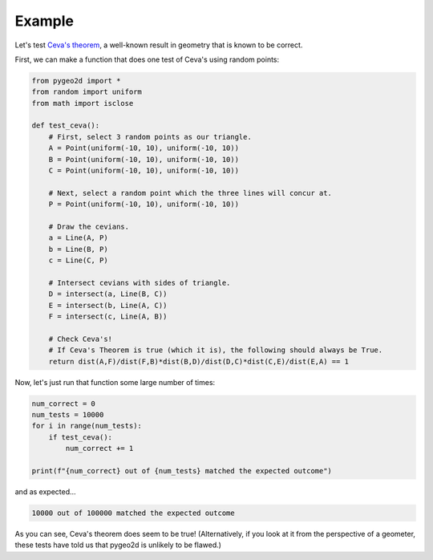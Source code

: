 Example
=======

Let's test `Ceva's theorem <https://en.wikipedia.org/wiki/Ceva%27s_theorem>`_, a well-known result in geometry that is known to be correct.

First, we can make a function that does one test of Ceva's using random points:

.. code-block:: python

    from pygeo2d import *
    from random import uniform
    from math import isclose

    def test_ceva():
        # First, select 3 random points as our triangle.
        A = Point(uniform(-10, 10), uniform(-10, 10))
        B = Point(uniform(-10, 10), uniform(-10, 10))
        C = Point(uniform(-10, 10), uniform(-10, 10))

        # Next, select a random point which the three lines will concur at.
        P = Point(uniform(-10, 10), uniform(-10, 10))

        # Draw the cevians.
        a = Line(A, P)
        b = Line(B, P)
        c = Line(C, P)

        # Intersect cevians with sides of triangle.
        D = intersect(a, Line(B, C))
        E = intersect(b, Line(A, C))
        F = intersect(c, Line(A, B))

        # Check Ceva's!
        # If Ceva's Theorem is true (which it is), the following should always be True.
        return dist(A,F)/dist(F,B)*dist(B,D)/dist(D,C)*dist(C,E)/dist(E,A) == 1

Now, let's just run that function some large number of times:

.. code-block:: python

    num_correct = 0
    num_tests = 10000
    for i in range(num_tests):
        if test_ceva():
            num_correct += 1

    print(f"{num_correct} out of {num_tests} matched the expected outcome")

and as expected...

.. code-block::

    10000 out of 100000 matched the expected outcome

As you can see, Ceva's theorem does seem to be true! (Alternatively, if you look at it from the perspective of a geometer, these tests have told us that pygeo2d is unlikely to be flawed.)
